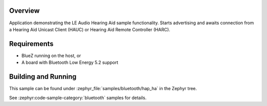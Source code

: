 .. zephyr:code-sample:: bluetooth_hap_ha
   :name: Hearing Access Profile (HAP) Hearing Aid (HA)
   :relevant-api: bt_has

   Advertise and await connection from a Hearing Aid Unicast Client or Remote Controller.

Overview
********

Application demonstrating the LE Audio Hearing Aid sample functionality.
Starts advertising and awaits connection from a Hearing Aid Unicast Client (HAUC)
or Hearing Aid Remote Controller (HARC).

Requirements
************

* BlueZ running on the host, or
* A board with Bluetooth Low Energy 5.2 support

Building and Running
********************
This sample can be found under
:zephyr_file:`samples/bluetooth/hap_ha` in the Zephyr tree.

See :zephyr:code-sample-category:`bluetooth` samples for details.
